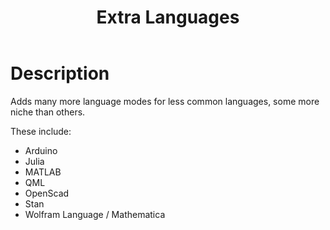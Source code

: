 #+TITLE: Extra Languages
#+HTML_HEAD_EXTRA: <link rel="stylesheet" type="text/css" href="../../../css/readtheorg.css" />

* Table of Contents                                         :TOC_4_org:noexport:
 - [[Description][Description]]

* Description
Adds many more language modes for less common languages, some more niche than others.

These include:
- Arduino
- Julia
- MATLAB
- QML
- OpenScad
- Stan
- Wolfram Language / Mathematica
